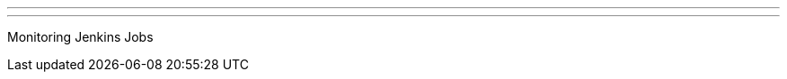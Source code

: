 ---
:page-eventTitle: Bangalore JAM
:page-eventStartDate: 2017-09-09T14:45:00
:page-eventLink: https://www.meetup.com/jenkinsBLR/events/240161553/
---
Monitoring Jenkins Jobs
